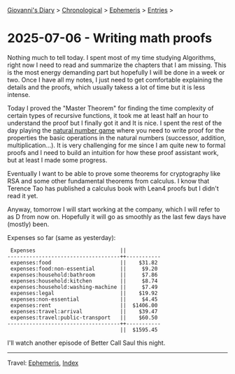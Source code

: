 #+startup: content indent

[[file:../index.org][Giovanni's Diary]] > [[file:../autobiography/chronological.org][Chronological]] > [[file:ephemeris.org][Ephemeris]] > [[file:entries.org][Entries]] >

* 2025-07-06 - Writing math proofs
:PROPERTIES:
:RSS: true
:DATE: 06 Jul 2025 00:00 GMT
:CATEGORY: Ephemeris
:AUTHOR: Giovanni Santini
:LINK: https://giovanni-diary.netlify.app/ephemeris/2025-07-06.html
:END:
#+INDEX: Giovanni's Diary!Ephemeris!2025-07-06 - Writing math proofs

Nothing much to tell today. I spent most of my time studying
Algorithms, right now I need to read and summarize the chapters that I
am missing. This is the most energy demanding part but hopefully I
will be done in a week or two. Once I have all my notes, I just need
to get comfortable explaining the details and the proofs, which
usually takess a lot of time but it is less intense.

Today I proved the "Master Theorem" for finding the time complexity of
certain types of recursive functions, it took me at least half an hour
to understand the proof but I finally got it and It is nice. I spent
the rest of the day playing the [[https://adam.math.hhu.de/][natural number game]] where you need to
write proof for the properties the basic operations in the natural
numbers (successor, addition, multiplication...). It is very
challenging for me since I am quite new to formal proofs and I need to
build an intuition for how these proof assistant work, but at least I
made some progress.

Eventually I want to be able to prove some theorems for cryptography
like RSA and some other fundamental theorems from calculus. I know
that Terence Tao has published a calculus book with Lean4 proofs but I
didn't read it yet.

Anyway, tomorrow I will start working at the company, which I will
refer to as D from now on. Hopefully it will go as smoothly as the
last few days have (mostly) been.

Expenses so far (same as yesterday):

#+begin_src
 Expenses                           ||           
------------------------------------++-----------
 expenses:food                      ||    $31.82 
 expenses:food:non-essential        ||     $9.20 
 expenses:household:bathroom        ||     $7.86 
 expenses:household:kitchen         ||     $8.74 
 expenses:household:washing-machine ||     $7.49 
 expenses:legal                     ||    $19.92 
 expenses:non-essential             ||     $4.45 
 expenses:rent                      ||  $1406.00 
 expenses:travel:arrival            ||    $39.47 
 expenses:travel:public-transport   ||    $60.50 
------------------------------------++-----------
                                    ||  $1595.45
#+end_src

I'll watch another episode of Better Call Saul this night.

-----

Travel: [[file:ephemeris.org][Ephemeris]], [[file:../theindex.org][Index]] 
